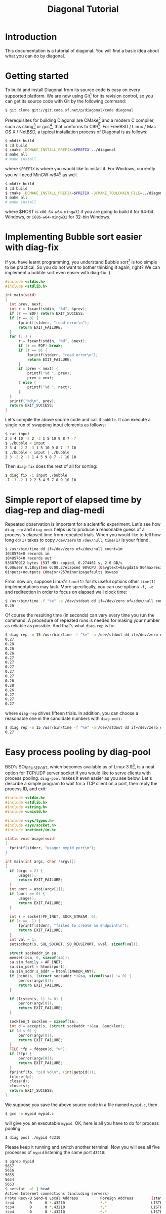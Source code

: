 #+TITLE: Diagonal Tutorial
#+OPTIONS: timestamp:nil

* Introduction
  This documentation is a tutorial of diagonal.
  You will find a basic idea about what you can do by diagonal.
* Getting started
  To build and install Diagonal from its source code is easy on every supported platform.
  We are now using Git[fn:1] for its revision control, so you can get its source code with Git by the following command:
  #+BEGIN_SRC sh
  $ git clone git://git.code.sf.net/p/diagonal/code diagonal
  #+END_SRC
  Prerequisites for building Diagonal are CMake[fn:2] and a modern C compiler, such as clang[fn:3] or gcc[fn:4], that conforms to C99[fn:5].
  For FreeBSD / Linux / Mac OS X / NetBSD, a typical installation process of Diagonal is as follows:
  #+BEGIN_SRC sh
  $ mkdir build
  $ cd build
  $ cmake -DCMAKE_INSTALL_PREFIX=$PREFIX ../diagonal
  $ make all
  # make install
  #+END_SRC
  where =$PREFIX= is where you would like to install it.
  For Windows, currently you will need MinGW-w64[fn:6] as well.
  #+BEGIN_SRC sh
  $ mkdir build
  $ cd build
  $ cmake -DCMAKE_INSTALL_PREFIX=$PREFIX -DCMAKE_TOOLCHAIN_FILE=../diagonal/Toolchain-$HOST.cmake ../diagonal
  $ make all
  # make install
  #+END_SRC
  where $HOST is =x86_64-w64-mingw32= if you are going to build it for 64-bit Windows, or =i686-w64-mingw32= for 32-bin Windows.
* Implementing Bubble sort easier with diag-fix
  If you have learnt programming, you understand Bubble sort[fn:7] is too simple to be practical.
  So you do not want to bother thinking it again, right?
  We can implement a bubble sort even easier with diag-fix :)
  #+BEGIN_SRC C
  #include <stdio.h>
  #include <stdlib.h>

  int main(void)
  {
  	int prev, next;
  	int r = fscanf(stdin, "%d", &prev);
  	if (r == EOF) return EXIT_SUCCESS;
  	if (r == 0) {
  		fprintf(stderr, "read error\n");
  		return EXIT_FAILURE;
  	}
  	for (;;) {
  		r = fscanf(stdin, "%d", &next);
  		if (r == EOF) break;
  		if (r == 0) {
  			fprintf(stderr, "read error\n");
  			return EXIT_FAILURE;
  		}
  		if (prev < next) {
  			printf("%d ", prev);
  			prev = next;
  		} else {
  			printf("%d ", next);
  		}
  	}
  	printf("%d\n", prev);
  	return EXIT_SUCCESS;
  }
  #+END_SRC
  Let's compile the above source code and call it =bubble=.
  It can execute a single run of swapping input elements as follows:
  #+BEGIN_SRC sh
  $ cat input
  2 3 4 10 -2 2 -3 1 5 10 9 8 7 -7
  $ ./bubble < input
  2 3 4 -2 2 -3 1 5 10 9 8 7 -7 10
  $ ./bubble < input | ./bubble
  2 3 -2 2 -3 1 4 5 9 8 7 -7 10 10
  #+END_SRC
  Then =diag-fix= does the rest of all for sorting:
  #+BEGIN_SRC sh
  $ diag fix -i input ./bubble
  -7 -3 -2 1 2 2 3 4 5 7 8 9 10 10
  #+END_SRC
* Simple report of elapsed time by diag-rep and diag-medi
  Repeated observation is important for a scientific experiment.
  Let's see how =diag-rep= and =diag-medi= helps us to produce a reasonable guess of a process's elapsed time from repeated trials.
  When you would like to tell how long =dd(1)= takes to copy =/dev/zero= to =/dev/null=, =time(1)= is your friend:
  #+BEGIN_SRC sh
  $ /usr/bin/time dd if=/dev/zero of=/dev/null count=1m
  1048576+0 records in
  1048576+0 records out
  536870912 bytes (537 MB) copied, 0.274461 s, 2.0 GB/s
  0.08user 0.18system 0:00.27elapsed 98%CPU (0avgtext+0avgdata 804maxresident)k
  0inputs+0outputs (0major+257minor)pagefaults 0swaps
  #+END_SRC
  From now on, suppose Linux's =time(1)= for its useful options other =time(1)= implementations may lack.
  More specifically, you can use options =-f, -o= and redirection in order to focus on elapsed wall clock time:
  #+BEGIN_SRC sh
  $ /usr/bin/time -f "%e" -o /dev/stdout dd if=/dev/zero of=/dev/null count=1m 2> /dev/null
  0.26
  #+END_SRC
  Of course the resulting time (in seconds) can vary every time you run the command.
  A procedure of repeated runs is needed for making your number as reliable as possible.
  And that's what =diag-rep= is for.
  #+BEGIN_SRC sh
  $ diag rep -n 15 /usr/bin/time -f "%e" -o /dev/stdout dd if=/dev/zero of=/dev/null count=1m 2> /dev/null
  0.27
  0.28
  0.26
  0.26
  0.27
  0.27
  0.27
  0.27
  0.27
  0.26
  0.28
  0.26
  0.27
  0.27
  0.27
  #+END_SRC
  where =diag-rep= drives fifteen trials. In addition, you can choose a reasonable one in the candidate numbers with =diag-medi=:
  #+BEGIN_SRC sh
  $ diag rep -n 15 /usr/bin/time -f "%e" -o /dev/stdout dd if=/dev/zero of=/dev/null count=1m 2> /dev/null | diag-medi
  0.27
  #+END_SRC
* Easy process pooling by diag-pool
  BSD's SO\_REUSEPORT, which becomes available as of Linux 3.9[fn:8], is a neat option for TCP/UDP server socket if you would like to serve clients with process pooling.
  =diag-pool= makes it even easier as you see below.
  Let's describe a simple program to wait for a TCP client on a port, then reply the process ID, and exit:
  #+BEGIN_SRC C
  #include <stdio.h>
  #include <stdlib.h>
  #include <string.h>
  #include <unistd.h>

  #include <sys/types.h>
  #include <sys/socket.h>
  #include <netinet/in.h>

  static void usage(void)
  {
  	fprintf(stderr, "usage: mypid port\n");
  }

  int main(int argc, char *argv[])
  {
  	if (argc < 2) {
  		usage();
  		return EXIT_FAILURE;
  	}
  	int port = atoi(argv[1]);
  	if (port == 0) {
  		usage();
  		return EXIT_FAILURE;
  	}

  	int s = socket(PF_INET, SOCK_STREAM, 0);
  	if (s == -1) {
  		fprintf(stderr, "failed to create an endpoint\n");
  		return EXIT_FAILURE;
  	}
  	int val = 1;
  	setsockopt(s, SOL_SOCKET, SO_REUSEPORT, &val, sizeof(val));

  	struct sockaddr_in sa;
  	memset(&sa, 0, sizeof(sa));
  	sa.sin_family = AF_INET;
  	sa.sin_port = htons(port);
  	sa.sin_addr.s_addr = htonl(INADDR_ANY);
  	if (bind(s, (struct sockaddr *)&sa, sizeof(sa)) != 0) {
  		perror(argv[0]);
  		return EXIT_FAILURE;
  	}

  	if (listen(s, 1) != 0) {
  		perror(argv[0]);
  		return EXIT_FAILURE;
  	}

  	socklen_t socklen = sizeof(sa);
  	int d = accept(s, (struct sockaddr *)&sa, &socklen);
  	if (d < 0) {
  		perror(argv[0]);
  		return EXIT_FAILURE;
  	}
  	FILE *fp = fdopen(d, "w");
  	if (!fp) {
  		perror(argv[0]);
  		return EXIT_FAILURE;
  	}
   	fprintf(fp, "pid %d\n", (int)getpid());
  	fclose(fp);
  	close(d);
  	close(s);
  	return EXIT_SUCCESS;
  }
  #+END_SRC
  We suppose you save the above source code in a file named =mypid.c=, then
  #+BEGIN_SRC sh
  $ gcc -o mypid mypid.c
  #+END_SRC
  will give you an executable =mypid=.
  OK, here is all you have to do for process pooling:
  #+BEGIN_SRC sh
  $ diag pool ./mypid 43210
  #+END_SRC
  Please keep it running and switch another terminal. Now you will see all five processes of =mypid= listening the same port =43210=:
  #+BEGIN_SRC sh
  $ pgrep mypid
  5657
  5656
  5655
  5654
  5653
  $ netstat -al | head
  Active Internet connections (including servers)
  Proto Recv-Q Send-Q Local Address          Foreign Address        (state)
  tcp4       0      0 *.43210                *.*                    LISTEN
  tcp4       0      0 *.43210                *.*                    LISTEN
  tcp4       0      0 *.43210                *.*                    LISTEN
  tcp4       0      0 *.43210                *.*                    LISTEN
  tcp4       0      0 *.43210                *.*                    LISTEN
  ...
  #+END_SRC
  In order to access the port you can use =nc(1)= as follows:
  #+BEGIN_SRC sh
  $ nc localhost 43210
  pid 5653
  #+END_SRC
  Note that retrying the access many times is a typical use case of =diag-rep=:
  #+BEGIN_SRC sh
  $ diag rep -n 10 nc localhost 43210
  pid 5654
  pid 5655
  pid 5656
  pid 5657
  pid 5741
  pid 5746
  pid 5748
  pid 5750
  pid 5752
  pid 5754
  #+END_SRC

* Footnotes

[fn:1] http://git-scm.com/

[fn:2] http://www.cmake.org/

[fn:3] http://clang.llvm.org/

[fn:4] http://gcc.gnu.org/

[fn:5] http://en.wikipedia.org/wiki/C99

[fn:6] http://mingw-w64.sourceforge.net/

[fn:7] http://en.wikipedia.org/wiki/Bubble_sort

[fn:8] [[http://lwn.net/Articles/542629/][The SO\_REUSEPORT socket option]]
